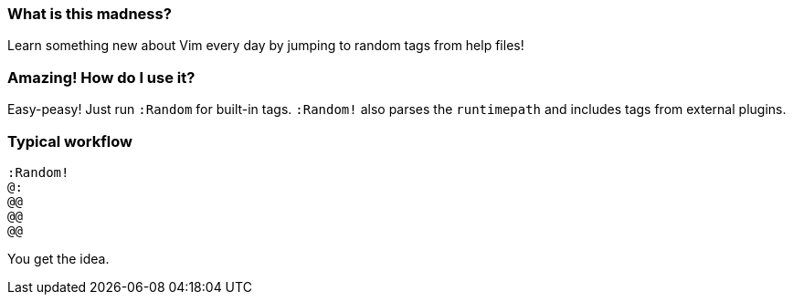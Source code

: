 === What is this madness?

Learn something new about Vim every day by jumping to random tags from help files!

=== Amazing! How do I use it?

Easy-peasy! Just run `:Random` for built-in tags. `:Random!` also parses the `runtimepath` and includes tags from external plugins.

=== Typical workflow

```vim
:Random!
@:
@@
@@
@@
```

You get the idea.
